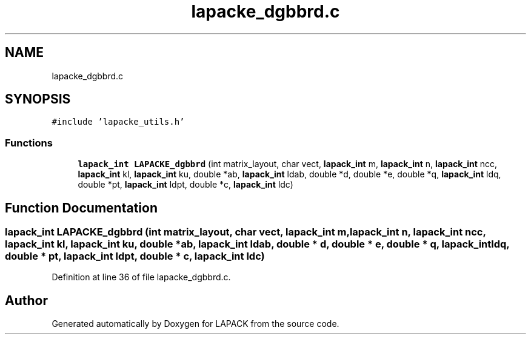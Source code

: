 .TH "lapacke_dgbbrd.c" 3 "Tue Nov 14 2017" "Version 3.8.0" "LAPACK" \" -*- nroff -*-
.ad l
.nh
.SH NAME
lapacke_dgbbrd.c
.SH SYNOPSIS
.br
.PP
\fC#include 'lapacke_utils\&.h'\fP
.br

.SS "Functions"

.in +1c
.ti -1c
.RI "\fBlapack_int\fP \fBLAPACKE_dgbbrd\fP (int matrix_layout, char vect, \fBlapack_int\fP m, \fBlapack_int\fP n, \fBlapack_int\fP ncc, \fBlapack_int\fP kl, \fBlapack_int\fP ku, double *ab, \fBlapack_int\fP ldab, double *d, double *e, double *q, \fBlapack_int\fP ldq, double *pt, \fBlapack_int\fP ldpt, double *c, \fBlapack_int\fP ldc)"
.br
.in -1c
.SH "Function Documentation"
.PP 
.SS "\fBlapack_int\fP LAPACKE_dgbbrd (int matrix_layout, char vect, \fBlapack_int\fP m, \fBlapack_int\fP n, \fBlapack_int\fP ncc, \fBlapack_int\fP kl, \fBlapack_int\fP ku, double * ab, \fBlapack_int\fP ldab, double * d, double * e, double * q, \fBlapack_int\fP ldq, double * pt, \fBlapack_int\fP ldpt, double * c, \fBlapack_int\fP ldc)"

.PP
Definition at line 36 of file lapacke_dgbbrd\&.c\&.
.SH "Author"
.PP 
Generated automatically by Doxygen for LAPACK from the source code\&.
